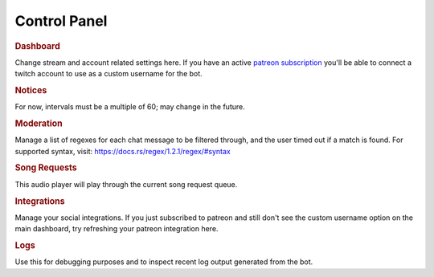=============
Control Panel
=============

.. rubric:: Dashboard

Change stream and account related settings here. If you have an active `patreon subscription <https://www.patreon.com/toovs>`_ you'll be able to connect a twitch account to use as a custom username for the bot.


.. rubric:: Notices

For now, intervals must be a multiple of 60; may change in the future.


.. rubric:: Moderation

Manage a list of regexes for each chat message to be filtered through, and the user timed out if a match is found. For supported syntax, visit: https://docs.rs/regex/1.2.1/regex/#syntax


.. rubric:: Song Requests

This audio player will play through the current song request queue.


.. rubric:: Integrations

Manage your social integrations. If you just subscribed to patreon and still don't see the custom username option on the main dashboard, try refreshing your patreon integration here.


.. rubric:: Logs

Use this for debugging purposes and to inspect recent log output generated from the bot.
